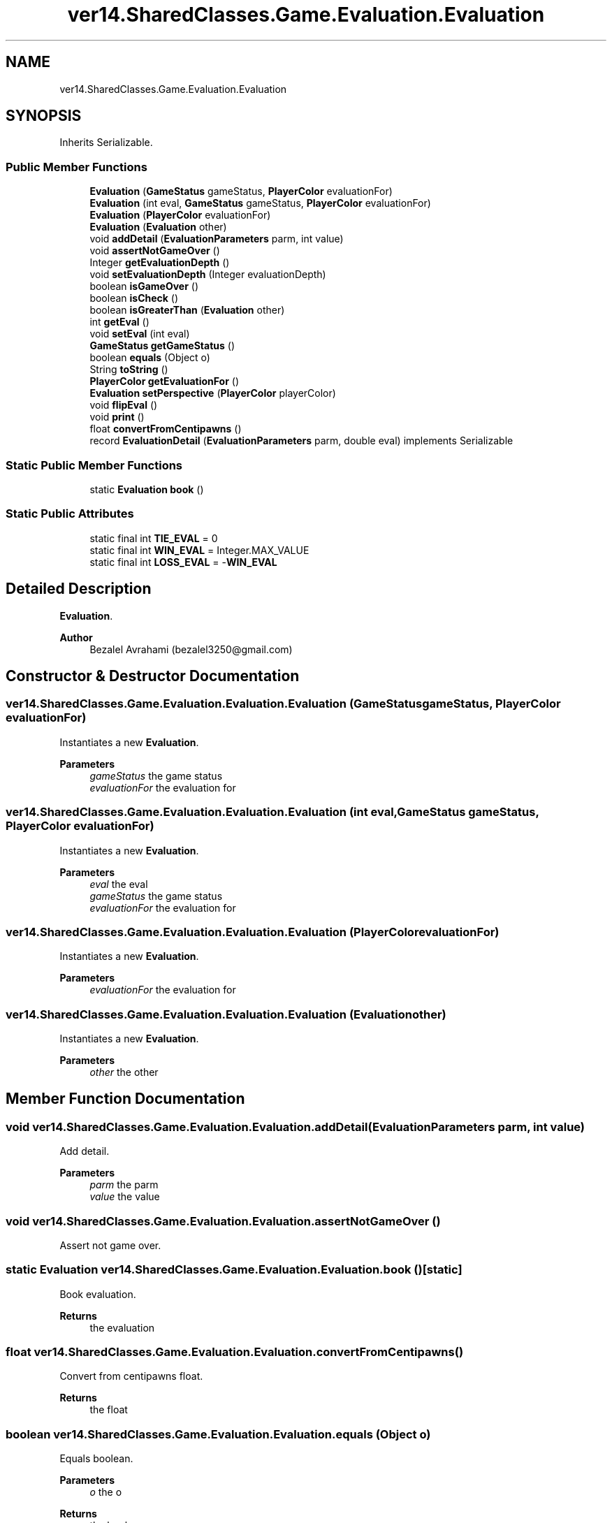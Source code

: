 .TH "ver14.SharedClasses.Game.Evaluation.Evaluation" 3 "Sun Apr 24 2022" "My Project" \" -*- nroff -*-
.ad l
.nh
.SH NAME
ver14.SharedClasses.Game.Evaluation.Evaluation
.SH SYNOPSIS
.br
.PP
.PP
Inherits Serializable\&.
.SS "Public Member Functions"

.in +1c
.ti -1c
.RI "\fBEvaluation\fP (\fBGameStatus\fP gameStatus, \fBPlayerColor\fP evaluationFor)"
.br
.ti -1c
.RI "\fBEvaluation\fP (int eval, \fBGameStatus\fP gameStatus, \fBPlayerColor\fP evaluationFor)"
.br
.ti -1c
.RI "\fBEvaluation\fP (\fBPlayerColor\fP evaluationFor)"
.br
.ti -1c
.RI "\fBEvaluation\fP (\fBEvaluation\fP other)"
.br
.ti -1c
.RI "void \fBaddDetail\fP (\fBEvaluationParameters\fP parm, int value)"
.br
.ti -1c
.RI "void \fBassertNotGameOver\fP ()"
.br
.ti -1c
.RI "Integer \fBgetEvaluationDepth\fP ()"
.br
.ti -1c
.RI "void \fBsetEvaluationDepth\fP (Integer evaluationDepth)"
.br
.ti -1c
.RI "boolean \fBisGameOver\fP ()"
.br
.ti -1c
.RI "boolean \fBisCheck\fP ()"
.br
.ti -1c
.RI "boolean \fBisGreaterThan\fP (\fBEvaluation\fP other)"
.br
.ti -1c
.RI "int \fBgetEval\fP ()"
.br
.ti -1c
.RI "void \fBsetEval\fP (int eval)"
.br
.ti -1c
.RI "\fBGameStatus\fP \fBgetGameStatus\fP ()"
.br
.ti -1c
.RI "boolean \fBequals\fP (Object o)"
.br
.ti -1c
.RI "String \fBtoString\fP ()"
.br
.ti -1c
.RI "\fBPlayerColor\fP \fBgetEvaluationFor\fP ()"
.br
.ti -1c
.RI "\fBEvaluation\fP \fBsetPerspective\fP (\fBPlayerColor\fP playerColor)"
.br
.ti -1c
.RI "void \fBflipEval\fP ()"
.br
.ti -1c
.RI "void \fBprint\fP ()"
.br
.ti -1c
.RI "float \fBconvertFromCentipawns\fP ()"
.br
.ti -1c
.RI "record \fBEvaluationDetail\fP (\fBEvaluationParameters\fP parm, double eval) implements Serializable"
.br
.in -1c
.SS "Static Public Member Functions"

.in +1c
.ti -1c
.RI "static \fBEvaluation\fP \fBbook\fP ()"
.br
.in -1c
.SS "Static Public Attributes"

.in +1c
.ti -1c
.RI "static final int \fBTIE_EVAL\fP = 0"
.br
.ti -1c
.RI "static final int \fBWIN_EVAL\fP = Integer\&.MAX_VALUE"
.br
.ti -1c
.RI "static final int \fBLOSS_EVAL\fP = \-\fBWIN_EVAL\fP"
.br
.in -1c
.SH "Detailed Description"
.PP 
\fBEvaluation\fP\&.
.PP
\fBAuthor\fP
.RS 4
Bezalel Avrahami (bezalel3250@gmail.com) 
.RE
.PP

.SH "Constructor & Destructor Documentation"
.PP 
.SS "ver14\&.SharedClasses\&.Game\&.Evaluation\&.Evaluation\&.Evaluation (\fBGameStatus\fP gameStatus, \fBPlayerColor\fP evaluationFor)"
Instantiates a new \fBEvaluation\fP\&.
.PP
\fBParameters\fP
.RS 4
\fIgameStatus\fP the game status 
.br
\fIevaluationFor\fP the evaluation for 
.RE
.PP

.SS "ver14\&.SharedClasses\&.Game\&.Evaluation\&.Evaluation\&.Evaluation (int eval, \fBGameStatus\fP gameStatus, \fBPlayerColor\fP evaluationFor)"
Instantiates a new \fBEvaluation\fP\&.
.PP
\fBParameters\fP
.RS 4
\fIeval\fP the eval 
.br
\fIgameStatus\fP the game status 
.br
\fIevaluationFor\fP the evaluation for 
.RE
.PP

.SS "ver14\&.SharedClasses\&.Game\&.Evaluation\&.Evaluation\&.Evaluation (\fBPlayerColor\fP evaluationFor)"
Instantiates a new \fBEvaluation\fP\&.
.PP
\fBParameters\fP
.RS 4
\fIevaluationFor\fP the evaluation for 
.RE
.PP

.SS "ver14\&.SharedClasses\&.Game\&.Evaluation\&.Evaluation\&.Evaluation (\fBEvaluation\fP other)"
Instantiates a new \fBEvaluation\fP\&.
.PP
\fBParameters\fP
.RS 4
\fIother\fP the other 
.RE
.PP

.SH "Member Function Documentation"
.PP 
.SS "void ver14\&.SharedClasses\&.Game\&.Evaluation\&.Evaluation\&.addDetail (\fBEvaluationParameters\fP parm, int value)"
Add detail\&.
.PP
\fBParameters\fP
.RS 4
\fIparm\fP the parm 
.br
\fIvalue\fP the value 
.RE
.PP

.SS "void ver14\&.SharedClasses\&.Game\&.Evaluation\&.Evaluation\&.assertNotGameOver ()"
Assert not game over\&. 
.SS "static \fBEvaluation\fP ver14\&.SharedClasses\&.Game\&.Evaluation\&.Evaluation\&.book ()\fC [static]\fP"
Book evaluation\&.
.PP
\fBReturns\fP
.RS 4
the evaluation 
.RE
.PP

.SS "float ver14\&.SharedClasses\&.Game\&.Evaluation\&.Evaluation\&.convertFromCentipawns ()"
Convert from centipawns float\&.
.PP
\fBReturns\fP
.RS 4
the float 
.RE
.PP

.SS "boolean ver14\&.SharedClasses\&.Game\&.Evaluation\&.Evaluation\&.equals (Object o)"
Equals boolean\&.
.PP
\fBParameters\fP
.RS 4
\fIo\fP the o 
.RE
.PP
\fBReturns\fP
.RS 4
the boolean 
.RE
.PP

.SS "record ver14\&.SharedClasses\&.Game\&.Evaluation\&.Evaluation\&.EvaluationDetail (\fBEvaluationParameters\fP parm, double eval)"
\fBEvaluation\fP detail\&.
.PP
\fBAuthor\fP
.RS 4
Bezalel Avrahami (bezalel3250@gmail.com) 
.RE
.PP
To string string\&.
.PP
\fBReturns\fP
.RS 4
the string
.RE
.PP

.SS "void ver14\&.SharedClasses\&.Game\&.Evaluation\&.Evaluation\&.flipEval ()"
Flip eval\&. 
.SS "int ver14\&.SharedClasses\&.Game\&.Evaluation\&.Evaluation\&.getEval ()"
Gets eval\&.
.PP
\fBReturns\fP
.RS 4
the eval 
.RE
.PP

.SS "Integer ver14\&.SharedClasses\&.Game\&.Evaluation\&.Evaluation\&.getEvaluationDepth ()"
Gets evaluation depth\&.
.PP
\fBReturns\fP
.RS 4
the evaluation depth 
.RE
.PP

.SS "\fBPlayerColor\fP ver14\&.SharedClasses\&.Game\&.Evaluation\&.Evaluation\&.getEvaluationFor ()"
Gets evaluation for\&.
.PP
\fBReturns\fP
.RS 4
the evaluation for 
.RE
.PP

.SS "\fBGameStatus\fP ver14\&.SharedClasses\&.Game\&.Evaluation\&.Evaluation\&.getGameStatus ()"
Gets game status\&.
.PP
\fBReturns\fP
.RS 4
the game status 
.RE
.PP

.SS "boolean ver14\&.SharedClasses\&.Game\&.Evaluation\&.Evaluation\&.isCheck ()"
Is check boolean\&.
.PP
\fBReturns\fP
.RS 4
the boolean 
.RE
.PP

.SS "boolean ver14\&.SharedClasses\&.Game\&.Evaluation\&.Evaluation\&.isGameOver ()"
Is game over boolean\&.
.PP
\fBReturns\fP
.RS 4
the boolean 
.RE
.PP

.SS "boolean ver14\&.SharedClasses\&.Game\&.Evaluation\&.Evaluation\&.isGreaterThan (\fBEvaluation\fP other)"
Is greater than boolean\&.
.PP
\fBParameters\fP
.RS 4
\fIother\fP the other 
.RE
.PP
\fBReturns\fP
.RS 4
the boolean 
.RE
.PP

.SS "void ver14\&.SharedClasses\&.Game\&.Evaluation\&.Evaluation\&.print ()"
Print\&. 
.SS "void ver14\&.SharedClasses\&.Game\&.Evaluation\&.Evaluation\&.setEval (int eval)"
Sets eval\&.
.PP
\fBParameters\fP
.RS 4
\fIeval\fP the eval 
.RE
.PP

.SS "void ver14\&.SharedClasses\&.Game\&.Evaluation\&.Evaluation\&.setEvaluationDepth (Integer evaluationDepth)"
Sets evaluation depth\&.
.PP
\fBParameters\fP
.RS 4
\fIevaluationDepth\fP the evaluation depth 
.RE
.PP

.SS "\fBEvaluation\fP ver14\&.SharedClasses\&.Game\&.Evaluation\&.Evaluation\&.setPerspective (\fBPlayerColor\fP playerColor)"
Sets perspective\&.
.PP
\fBParameters\fP
.RS 4
\fIplayerColor\fP the player color 
.RE
.PP
\fBReturns\fP
.RS 4
the perspective 
.RE
.PP

.SS "String ver14\&.SharedClasses\&.Game\&.Evaluation\&.Evaluation\&.toString ()"
To string string\&.
.PP
\fBReturns\fP
.RS 4
the string 
.RE
.PP

.SH "Member Data Documentation"
.PP 
.SS "final int ver14\&.SharedClasses\&.Game\&.Evaluation\&.Evaluation\&.LOSS_EVAL = \-\fBWIN_EVAL\fP\fC [static]\fP"
The constant LOSS_EVAL\&. 
.SS "final int ver14\&.SharedClasses\&.Game\&.Evaluation\&.Evaluation\&.TIE_EVAL = 0\fC [static]\fP"
The constant TIE_EVAL\&. 
.SS "final int ver14\&.SharedClasses\&.Game\&.Evaluation\&.Evaluation\&.WIN_EVAL = Integer\&.MAX_VALUE\fC [static]\fP"
The constant WIN_EVAL\&. 

.SH "Author"
.PP 
Generated automatically by Doxygen for My Project from the source code\&.
